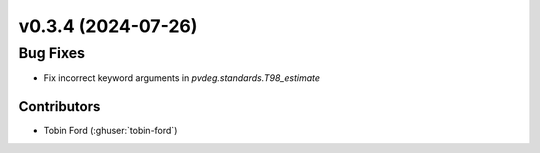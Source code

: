 v0.3.4 (2024-07-26)
=======================

Bug Fixes
---------
* Fix incorrect keyword arguments in `pvdeg.standards.T98_estimate`

Contributors
~~~~~~~~~~~~
* Tobin Ford (:ghuser:`tobin-ford`)

